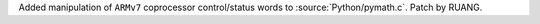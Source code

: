 Added manipulation of ``ARMv7`` coprocessor control/status words to
:source:`Python/pymath.c`. Patch by RUANG.
